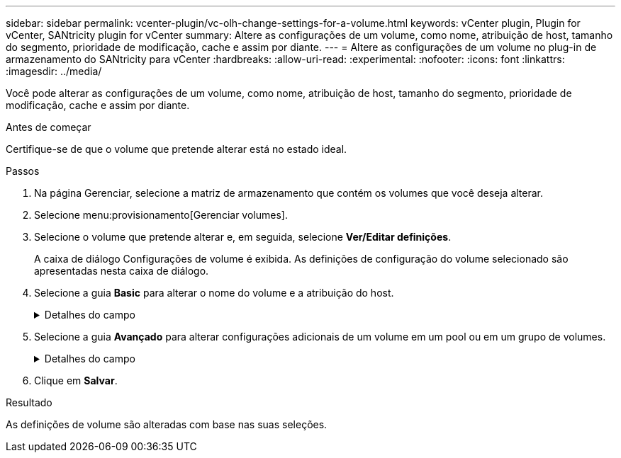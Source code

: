 ---
sidebar: sidebar 
permalink: vcenter-plugin/vc-olh-change-settings-for-a-volume.html 
keywords: vCenter plugin, Plugin for vCenter, SANtricity plugin for vCenter 
summary: Altere as configurações de um volume, como nome, atribuição de host, tamanho do segmento, prioridade de modificação, cache e assim por diante. 
---
= Altere as configurações de um volume no plug-in de armazenamento do SANtricity para vCenter
:hardbreaks:
:allow-uri-read: 
:experimental: 
:nofooter: 
:icons: font
:linkattrs: 
:imagesdir: ../media/


[role="lead"]
Você pode alterar as configurações de um volume, como nome, atribuição de host, tamanho do segmento, prioridade de modificação, cache e assim por diante.

.Antes de começar
Certifique-se de que o volume que pretende alterar está no estado ideal.

.Passos
. Na página Gerenciar, selecione a matriz de armazenamento que contém os volumes que você deseja alterar.
. Selecione menu:provisionamento[Gerenciar volumes].
. Selecione o volume que pretende alterar e, em seguida, selecione *Ver/Editar definições*.
+
A caixa de diálogo Configurações de volume é exibida. As definições de configuração do volume selecionado são apresentadas nesta caixa de diálogo.

. Selecione a guia *Basic* para alterar o nome do volume e a atribuição do host.
+
.Detalhes do campo
[%collapsible]
====
[cols="25h,~"]
|===
| Definição | Descrição 


 a| 
Nome
 a| 
Exibe o nome do volume. Altere o nome de um volume quando o nome atual não for mais significativo ou aplicável.



 a| 
Capacidades
 a| 
Apresenta a capacidade comunicada e alocada para o volume selecionado.



 a| 
Grupo de pool / volume
 a| 
Exibe o nome e o nível RAID do pool ou grupo de volumes. Indica se o pool ou grupo de volume é seguro e seguro.



 a| 
Host
 a| 
Exibe a atribuição de volume. Você atribui um volume a um host ou cluster de host para que ele possa ser acessado para operações de e/S. Essa atribuição concede a um host ou cluster de host acesso a um volume específico ou a um número de volumes em um storage array.

** *Assigned to* -- identifica o cluster de host ou host que tem acesso ao volume selecionado.
** *LUN* -- Um número de unidade lógica (LUN) é o número atribuído ao espaço de endereço que um host usa para acessar um volume. O volume é apresentado ao host como capacidade na forma de um LUN. Cada host tem seu próprio espaço de endereço LUN. Portanto, o mesmo LUN pode ser usado por diferentes hosts para acessar diferentes volumes.


Para interfaces NVMe, essa coluna exibe o ID do namespace. Um namespace é o armazenamento NVM formatado para acesso a bloco. É análogo a uma unidade lógica em SCSI, que se relaciona a um volume no storage array. O ID do namespace é o identificador exclusivo da controladora NVMe para o namespace e pode ser definido como um valor entre 1 e 255. É análogo a um número de unidade lógica (LUN) no SCSI.



 a| 
Identificadores
 a| 
Exibe os identificadores para o volume selecionado.

** Identificador mundial (WWID). Um identificador hexadecimal exclusivo para o volume.
** Identificador exclusivo estendido (EUI). Um identificador EUI-64 para o volume.
** Identificador do subsistema (SSID). O identificador do subsistema de storage array de um volume.


|===
====
. Selecione a guia *Avançado* para alterar configurações adicionais de um volume em um pool ou em um grupo de volumes.
+
.Detalhes do campo
[%collapsible]
====
[cols="25h,~"]
|===
| Definição | Descrição 


 a| 
Informações sobre aplicações e workloads
 a| 
Durante a criação de volume, você pode criar workloads específicos da aplicação ou outros workloads. Se aplicável, o nome da carga de trabalho, o tipo de aplicativo e o tipo de volume serão exibidos para o volume selecionado. Você pode alterar o nome da carga de trabalho, se desejado.



 a| 
Definições de qualidade do serviço
 a| 
*Disable permanentemente data Assurance* -- esta configuração aparece somente se o volume estiver habilitado para Data Assurance (DA). O DA verifica e corrige erros que podem ocorrer à medida que os dados são transferidos através dos controladores para as unidades. Utilize esta opção para desativar permanentemente DA no volume selecionado. Quando desativado, não é possível reativar DA neste volume. *Ativar verificação de redundância de pré-leitura* -- esta definição aparece apenas se o volume for um volume espesso. As verificações de redundância de pré-leitura determinam se os dados em um volume são consistentes sempre que uma leitura é executada. Um volume que tenha esse recurso ativado retorna erros de leitura se os dados forem determinados como inconsistentes pelo firmware do controlador.



 a| 
Propriedade do controlador
 a| 
Define o controlador que é designado para ser o controlador proprietário, ou principal, do volume. A propriedade do controlador é muito importante e deve ser planejada cuidadosamente. Os controladores devem ser balanceados o mais próximo possível para e/S totais.



 a| 
Dimensionamento do segmento
 a| 
Mostra a definição para o dimensionamento de segmentos, que aparece apenas para volumes num grupo de volumes. Você pode alterar o tamanho do segmento para otimizar o desempenho. * Transições de tamanho de segmento permitidas* -- o sistema determina as transições de tamanho de segmento que são permitidas. Os tamanhos de segmento que são transições inadequadas do tamanho de segmento atual não estão disponíveis na lista suspensa. As transições permitidas geralmente são o dobro ou metade do tamanho atual do segmento. Por exemplo, se o tamanho atual do segmento de volume for 32 KiB, um novo tamanho de segmento de volume de 16 KiB ou 64 KiB será permitido. *Volumes habilitados para cache SSD* -- você pode especificar um tamanho de segmento de 4 KiB para volumes habilitados para cache SSD. Certifique-se de selecionar o tamanho de segmento de 4 KiB apenas para volumes habilitados para cache SSD que lidam com operações de e/S de bloco pequeno (por exemplo, tamanhos de bloco de e/S KiB 16 ou menores). O desempenho pode ser afetado se você selecionar 4 KiB como o tamanho do segmento para volumes habilitados para cache SSD que lidam com operações sequenciais de blocos grandes. * Quantidade de tempo para alterar o tamanho do segmento.* A quantidade de tempo para alterar o tamanho do segmento de um volume depende dessas variáveis:

** A carga de e/S do host
** A prioridade de modificação do volume
** O número de unidades no grupo de volumes
** O número de canais da unidade
** O poder de processamento dos controladores do storage array


Quando você altera o tamanho do segmento de um volume, o desempenho de e/S é afetado, mas seus dados permanecem disponíveis.



 a| 
Prioridade de modificação
 a| 
Mostra a definição de prioridade de modificação, que só aparece para volumes num grupo de volumes. A prioridade de modificação define quanto tempo de processamento é alocado para operações de modificação de volume em relação ao desempenho do sistema. Você pode aumentar a prioridade de modificação de volume, embora isso possa afetar o desempenho do sistema. Mova as barras deslizantes para selecionar um nível de prioridade. *Taxas de prioridade de modificação* -- a taxa de prioridade mais baixa beneficia o desempenho do sistema, mas a operação de modificação demora mais tempo. A taxa de prioridade mais alta beneficia a operação de modificação, mas o desempenho do sistema pode estar comprometido.



 a| 
Armazenamento em cache
 a| 
Mostra a configuração de armazenamento em cache, que pode ser alterada para afetar o desempenho geral de e/S de um volume.



 a| 
Cache SSD
 a| 
(Esse recurso não está disponível no sistema de armazenamento EF600 ou EF300.) Mostra a configuração cache SSD, que pode ser ativada em volumes compatíveis como forma de melhorar o desempenho somente leitura. Os volumes são compatíveis se compartilharem os mesmos recursos de segurança de unidade e garantia de dados. O recurso cache SSD usa um único ou vários discos de estado sólido (SSDs) para implementar um cache de leitura. O desempenho da aplicação é aprimorado devido aos tempos de leitura mais rápidos para SSDs. Como o cache de leitura está no storage array, o armazenamento em cache é compartilhado em todos os aplicativos que usam o storage array. Basta selecionar o volume que você deseja armazenar em cache e, em seguida, o armazenamento em cache é automático e dinâmico.

|===
====
. Clique em *Salvar*.


.Resultado
As definições de volume são alteradas com base nas suas seleções.
